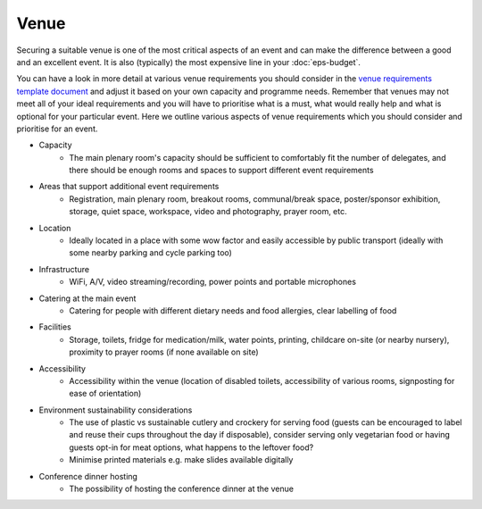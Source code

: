 .. _Venue:

Venue
=====

Securing a suitable venue is one of the most critical aspects of an event and can make the difference between a good and an excellent event. It is also (typically) the most expensive line in your :doc:`eps-budget`. 

You can have a look in more detail at various venue requirements you should consider in the `venue requirements template document <https://doi.org/10.5281/zenodo.4064078>`_ and adjust it based on your own capacity and programme needs. Remember that venues may not meet all of your ideal requirements and you will have to prioritise what is a must, what would really help and what is optional for your particular event. Here we outline various aspects of venue requirements which you should consider and prioritise for an event.

- Capacity
    - The main plenary room's capacity should be sufficient to comfortably fit the number of delegates, and there should be enough rooms and spaces to support different event requirements
- Areas that support additional event requirements
    - Registration, main plenary room, breakout rooms, communal/break space, poster/sponsor exhibition, storage, quiet space, workspace, video and photography, prayer room, etc.
- Location
    - Ideally located in a place with some wow factor and easily accessible by public transport (ideally with some nearby parking and cycle parking too)
- Infrastructure
    - WiFi, A/V, video streaming/recording, power points and portable microphones
- Catering at the main event
    - Catering for people with different dietary needs and food allergies, clear labelling of food
- Facilities
    - Storage, toilets, fridge for medication/milk, water points, printing, childcare on-site (or nearby nursery), proximity to prayer rooms (if none available on site)
- Accessibility 
    - Accessibility within the venue (location of disabled toilets, accessibility of various rooms, signposting for ease of orientation)
- Environment sustainability considerations
    - The use of plastic vs sustainable cutlery and crockery for serving food (guests can be encouraged to label and reuse their cups throughout the day if disposable), consider serving only vegetarian food or having guests opt-in for meat options, what happens to the leftover food?
    - Minimise printed materials e.g. make slides available digitally
- Conference dinner hosting
    - The possibility of hosting the conference dinner at the venue


